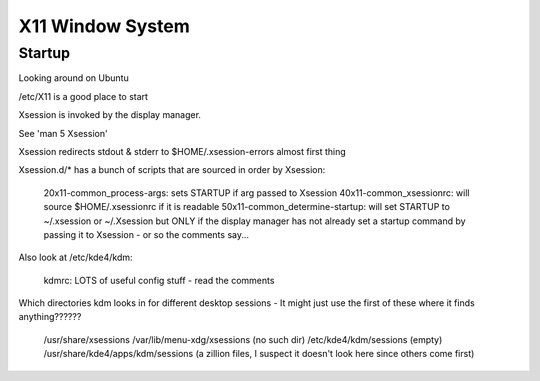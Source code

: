 X11 Window System
=================

Startup
-------

Looking around on Ubuntu

/etc/X11 is a good place to start

Xsession is invoked by the display manager.

See 'man 5 Xsession'

Xsession redirects stdout & stderr to $HOME/.xsession-errors almost first thing

Xsession.d/* has a bunch of scripts that are sourced in order by Xsession:

  20x11-common_process-args: sets STARTUP if arg passed to Xsession
  40x11-common_xsessionrc: will source $HOME/.xsessionrc if it is readable
  50x11-common_determine-startup: will set STARTUP to ~/.xsession or ~/.Xsession but ONLY if the display manager has not already set a startup command by passing it to Xsession - or so the comments say...

Also look at /etc/kde4/kdm:

  kdmrc:  LOTS of useful config stuff - read the comments

Which directories kdm looks in for different desktop sessions -
It might just use the first of these where it finds anything??????

  /usr/share/xsessions
  /var/lib/menu-xdg/xsessions    (no such dir)
  /etc/kde4/kdm/sessions                (empty)
  /usr/share/kde4/apps/kdm/sessions   (a zillion files, I suspect it doesn't look here since others come first)
